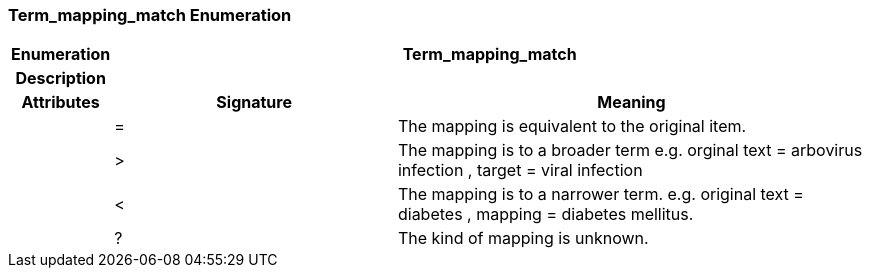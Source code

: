 === Term_mapping_match Enumeration

[cols="^1,3,5"]
|===
h|*Enumeration*
2+^h|*Term_mapping_match*

h|*Description*
2+a|

h|*Attributes*
^h|*Signature*
^h|*Meaning*

h|
|=
a|The mapping is equivalent to the original item.

h|
|>
a|The mapping is to a broader term e.g. orginal text =  arbovirus infection , target =  viral infection

h|
|<
a|The mapping is to a narrower term. e.g. original text =  diabetes , mapping =  diabetes mellitus.

h|
|?
a|The kind of mapping is unknown.
|===
